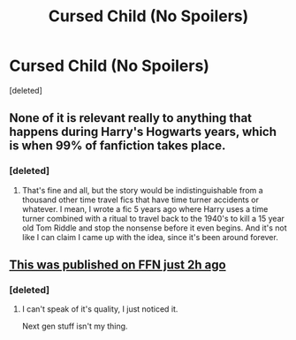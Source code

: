 #+TITLE: Cursed Child (No Spoilers)

* Cursed Child (No Spoilers)
:PROPERTIES:
:Score: 1
:DateUnix: 1470080692.0
:DateShort: 2016-Aug-02
:FlairText: Discussion
:END:
[deleted]


** None of it is relevant really to anything that happens during Harry's Hogwarts years, which is when 99% of fanfiction takes place.
:PROPERTIES:
:Author: Lord_Anarchy
:Score: 6
:DateUnix: 1470081578.0
:DateShort: 2016-Aug-02
:END:

*** [deleted]
:PROPERTIES:
:Score: 3
:DateUnix: 1470081758.0
:DateShort: 2016-Aug-02
:END:

**** That's fine and all, but the story would be indistinguishable from a thousand other time travel fics that have time turner accidents or whatever. I mean, I wrote a fic 5 years ago where Harry uses a time turner combined with a ritual to travel back to the 1940's to kill a 15 year old Tom Riddle and stop the nonsense before it even begins. And it's not like I can claim I came up with the idea, since it's been around forever.
:PROPERTIES:
:Author: Lord_Anarchy
:Score: 2
:DateUnix: 1470082056.0
:DateShort: 2016-Aug-02
:END:


** [[https://www.fanfiction.net/s/12080429/1/Harry-Potter-and-the-Cursed-Child-prose][This was published on FFN just 2h ago]]
:PROPERTIES:
:Author: yarglethatblargle
:Score: 3
:DateUnix: 1470081704.0
:DateShort: 2016-Aug-02
:END:

*** [deleted]
:PROPERTIES:
:Score: 2
:DateUnix: 1470083566.0
:DateShort: 2016-Aug-02
:END:

**** I can't speak of it's quality, I just noticed it.

Next gen stuff isn't my thing.
:PROPERTIES:
:Author: yarglethatblargle
:Score: 2
:DateUnix: 1470084564.0
:DateShort: 2016-Aug-02
:END:
